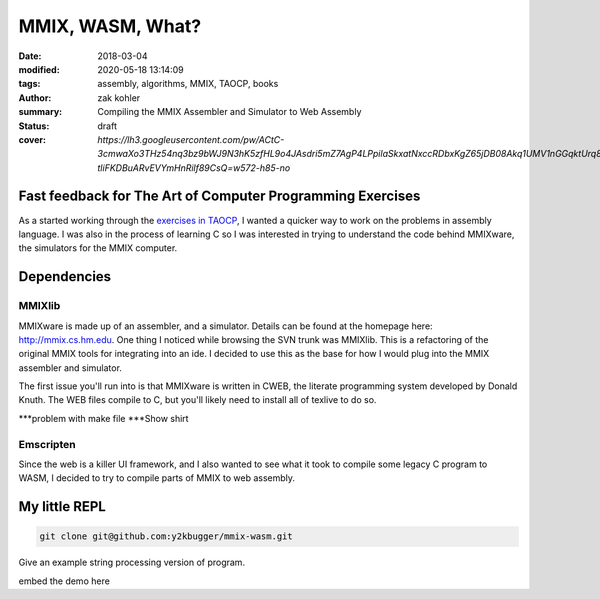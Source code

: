 MMIX, WASM, What?
#################

:date: 2018-03-04
:modified: 2020-05-18 13:14:09
:tags: assembly, algorithms, MMIX, TAOCP, books
:author: zak kohler
:summary: Compiling the MMIX Assembler and Simulator to Web Assembly
:status: draft
:cover: `https://lh3.googleusercontent.com/pw/ACtC-3cmwaXo3THz54nq3bz9bWJ9N3hK5zfHL9o4JAsdri5mZ7AgP4LPpilaSkxatNxccRDbxKgZ65jDB08Akq1UMV1nGGqktUrq8uXJFhs9ODgtUQ1wT6SAapWlK5zTWLP-tliFKDBuARvEVYmHnRilf89CsQ=w572-h85-no`

..
  Google Photos Album: https://photos.app.goo.gl/dfXck6rcLDcZHtv17

Fast feedback for The Art of Computer Programming Exercises
===========================================================
As a started working through the `exercises in TAOCP <https://blog.y2kbugger.com/reading-taocp-mmix.html>`_, I wanted a quicker way to work on the problems in assembly language. I was also in the process of learning C so I was interested in trying to understand the code behind MMIXware, the simulators for the MMIX computer.


Dependencies
============

MMIXlib
-------
MMIXware is made up of an assembler, and a simulator. Details can be found at the homepage here: http://mmix.cs.hm.edu. One thing I noticed while browsing the SVN trunk was MMIXlib. This is a refactoring of the original MMIX tools for integrating into an ide. I decided to use this as the base for how I would plug into the MMIX assembler and simulator.

The first issue you'll run into is that MMIXware is written in CWEB, the literate programming system developed by Donald Knuth. The WEB files compile to C, but you'll likely need to install all of texlive to do so.

***problem with make file
***Show shirt

Emscripten
----------
Since the web is a killer UI framework, and I also wanted to see what it took to compile some legacy C program to WASM, I decided to try to compile parts of MMIX to web assembly.


My little REPL
==============

.. code-block:: giturl

   git clone git@github.com:y2kbugger/mmix-wasm.git

Give an example string processing version of program.

embed the demo here

